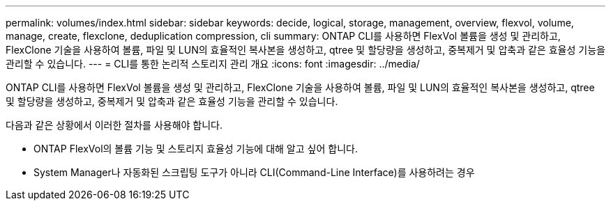 ---
permalink: volumes/index.html 
sidebar: sidebar 
keywords: decide, logical, storage, management, overview, flexvol, volume, manage, create, flexclone, deduplication compression, cli 
summary: ONTAP CLI를 사용하면 FlexVol 볼륨을 생성 및 관리하고, FlexClone 기술을 사용하여 볼륨, 파일 및 LUN의 효율적인 복사본을 생성하고, qtree 및 할당량을 생성하고, 중복제거 및 압축과 같은 효율성 기능을 관리할 수 있습니다. 
---
= CLI를 통한 논리적 스토리지 관리 개요
:icons: font
:imagesdir: ../media/


[role="lead"]
ONTAP CLI를 사용하면 FlexVol 볼륨을 생성 및 관리하고, FlexClone 기술을 사용하여 볼륨, 파일 및 LUN의 효율적인 복사본을 생성하고, qtree 및 할당량을 생성하고, 중복제거 및 압축과 같은 효율성 기능을 관리할 수 있습니다.

다음과 같은 상황에서 이러한 절차를 사용해야 합니다.

* ONTAP FlexVol의 볼륨 기능 및 스토리지 효율성 기능에 대해 알고 싶어 합니다.
* System Manager나 자동화된 스크립팅 도구가 아니라 CLI(Command-Line Interface)를 사용하려는 경우


